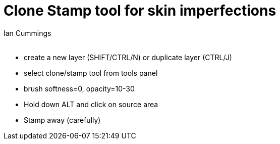 :toc: left
:toclevels: 3
:toc-title: Contents
= Clone Stamp tool for skin imperfections
:Author: Ian Cummings
:Email:  
:Date: October 2017
:Revision: V0.1

* create a new layer (SHIFT/CTRL/N) or duplicate layer (CTRL/J)
* select clone/stamp tool from tools panel
* brush softness=0, opacity=10-30
* Hold down ALT and click on source area
* Stamp away (carefully)